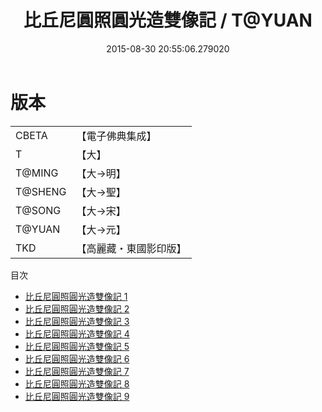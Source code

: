 #+TITLE: 比丘尼圓照圓光造雙像記 / T@YUAN

#+DATE: 2015-08-30 20:55:06.279020
* 版本
 |     CBETA|【電子佛典集成】|
 |         T|【大】     |
 |    T@MING|【大→明】   |
 |   T@SHENG|【大→聖】   |
 |    T@SONG|【大→宋】   |
 |    T@YUAN|【大→元】   |
 |       TKD|【高麗藏・東國影印版】|
目次
 - [[file:KR6n0004_001.txt][比丘尼圓照圓光造雙像記 1]]
 - [[file:KR6n0004_002.txt][比丘尼圓照圓光造雙像記 2]]
 - [[file:KR6n0004_003.txt][比丘尼圓照圓光造雙像記 3]]
 - [[file:KR6n0004_004.txt][比丘尼圓照圓光造雙像記 4]]
 - [[file:KR6n0004_005.txt][比丘尼圓照圓光造雙像記 5]]
 - [[file:KR6n0004_006.txt][比丘尼圓照圓光造雙像記 6]]
 - [[file:KR6n0004_007.txt][比丘尼圓照圓光造雙像記 7]]
 - [[file:KR6n0004_008.txt][比丘尼圓照圓光造雙像記 8]]
 - [[file:KR6n0004_009.txt][比丘尼圓照圓光造雙像記 9]]

